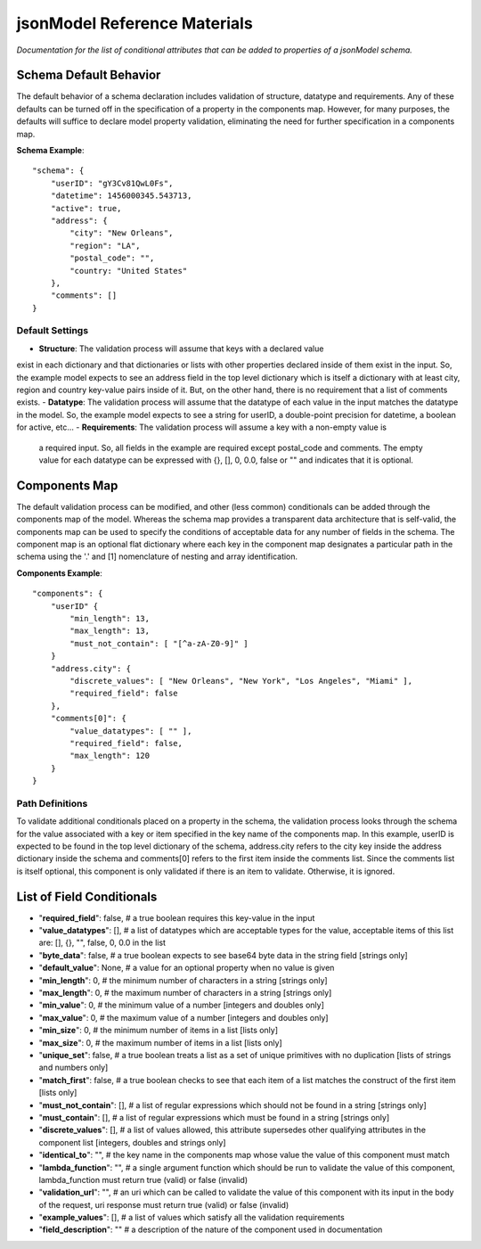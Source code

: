 =============================
jsonModel Reference Materials
=============================
*Documentation for the list of conditional attributes that can be added to properties of a jsonModel schema.*

Schema Default Behavior
-----------------------
The default behavior of a schema declaration includes validation of structure, datatype
and requirements. Any of these defaults can be turned off in the specification of a
property in the components map. However, for many purposes, the defaults will suffice
to declare model property validation, eliminating the need for further specification in
a components map.

**Schema Example**::

    "schema": {
        "userID": "gY3Cv81QwL0Fs",
        "datetime": 1456000345.543713,
        "active": true,
        "address": {
            "city": "New Orleans",
            "region": "LA",
            "postal_code": "",
            "country: "United States"
        },
        "comments": []
    }

Default Settings
^^^^^^^^^^^^^^^^
- **Structure**: The validation process will assume that keys with a declared value
exist in each dictionary and that dictionaries or lists with other properties declared
inside of them exist in the input. So, the example model expects to see an address field
in the top level dictionary which is itself a dictionary with at least city, region and
country key-value pairs inside of it. But, on the other hand, there is no requirement
that a list of comments exists.
- **Datatype**: The validation process will assume that the datatype of each value in
the input matches the datatype in the model. So, the example model expects to see a
string for userID, a double-point precision for datetime, a boolean for active, etc...
- **Requirements**: The validation process will assume a key with a non-empty value is
 a required input. So, all fields in the example are required except postal_code and
 comments. The empty value for each datatype can be expressed with {}, [], 0, 0.0, false
 or "" and indicates that it is optional.

Components Map
--------------
The default validation process can be modified, and other (less common) conditionals
can be added through the components map of the model. Whereas the schema map provides
a transparent data architecture that is self-valid, the components map can be used to
specify the conditions of acceptable data for any number of fields in the schema.
The component map is an optional flat dictionary where each key in the component map
designates a particular path in the schema using the '.' and [1] nomenclature of
nesting and array identification.

**Components Example**::

    "components": {
        "userID" {
            "min_length": 13,
            "max_length": 13,
            "must_not_contain": [ "[^a-zA-Z0-9]" ]
        }
        "address.city": {
            "discrete_values": [ "New Orleans", "New York", "Los Angeles", "Miami" ],
            "required_field": false
        },
        "comments[0]": {
            "value_datatypes": [ "" ],
            "required_field": false,
            "max_length": 120
        }
    }
Path Definitions
^^^^^^^^^^^^^^^^
To validate additional conditionals placed on a property in the schema, the validation
process looks through the schema for the value associated with a key or item specified
in the key name of the components map. In this example, userID is expected to be found
in the top level dictionary of the schema, address.city refers to the city key inside
the address dictionary inside the schema and comments[0] refers to the first item inside
the comments list. Since the comments list is itself optional, this component is only
validated if there is an item to validate. Otherwise, it is ignored.

List of Field Conditionals
--------------------------
- "**required_field**": false, # a true boolean requires this key-value in the input
- "**value_datatypes**": [], # a list of datatypes which are acceptable types for the value, acceptable items of this list are: [], {}, "", false, 0, 0.0 in the list
- "**byte_data**": false, # a true boolean expects to see base64 byte data in the string field [strings only]
- "**default_value**": None, # a value for an optional property when no value is given
- "**min_length**": 0, # the minimum number of characters in a string [strings only]
- "**max_length**": 0, # the maximum number of characters in a string [strings only]
- "**min_value**": 0, # the minimum value of a number [integers and doubles only]
- "**max_value**": 0, # the maximum value of a number [integers and doubles only]
- "**min_size**": 0, # the minimum number of items in a list [lists only]
- "**max_size**": 0, # the maximum number of items in a list [lists only]
- "**unique_set**": false, # a true boolean treats a list as a set of unique primitives with no duplication [lists of strings and numbers only]
- "**match_first**": false, # a true boolean checks to see that each item of a list matches the construct of the first item [lists only]
- "**must_not_contain**": [], # a list of regular expressions which should not be found in a string [strings only]
- "**must_contain**": [], # a list of regular expressions which must be found in a string [strings only]
- "**discrete_values**": [], # a list of values allowed, this attribute supersedes other qualifying attributes in the component list [integers, doubles and strings only]
- "**identical_to**": "", # the key name in the components map whose value the value of this component must match
- "**lambda_function**": "", # a single argument function which should be run to validate the value of this component, lambda_function must return true (valid) or false (invalid)
- "**validation_url**": "", # an uri which can be called to validate the value of this component with its input in the body of the request, uri response must return true (valid) or false (invalid)
- "**example_values**": [], # a list of values which satisfy all the validation requirements
- "**field_description**": "" # a description of the nature of the component used in documentation









